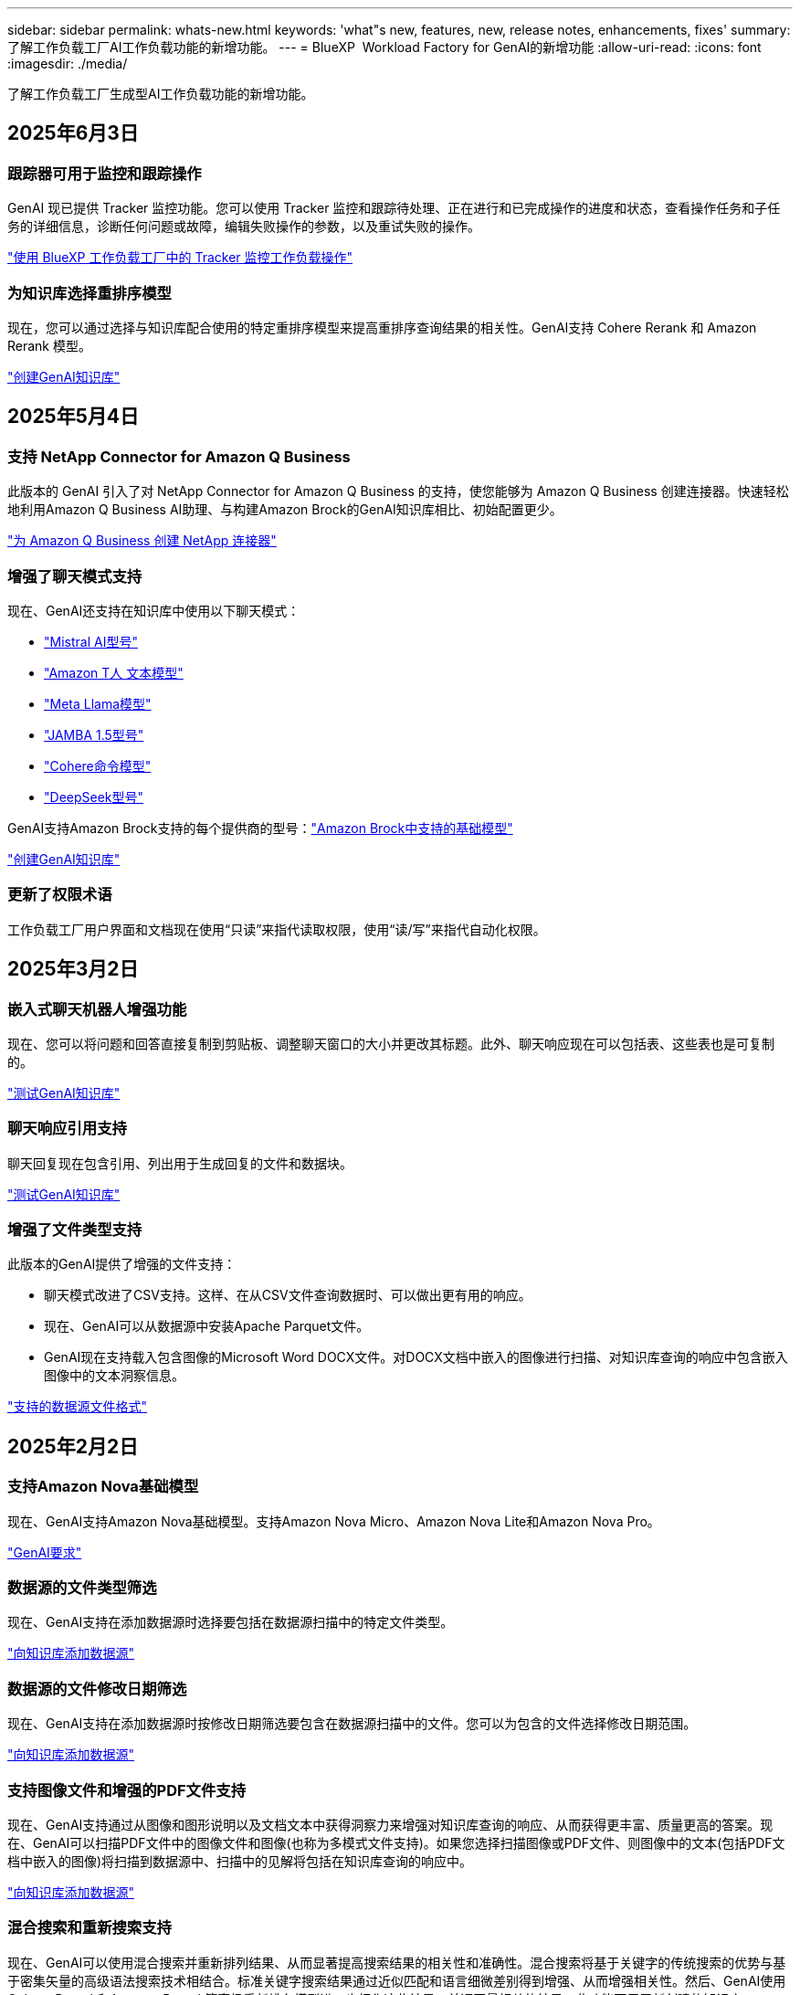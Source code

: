 ---
sidebar: sidebar 
permalink: whats-new.html 
keywords: 'what"s new, features, new, release notes, enhancements, fixes' 
summary: 了解工作负载工厂AI工作负载功能的新增功能。 
---
= BlueXP  Workload Factory for GenAI的新增功能
:allow-uri-read: 
:icons: font
:imagesdir: ./media/


[role="lead"]
了解工作负载工厂生成型AI工作负载功能的新增功能。



== 2025年6月3日



=== 跟踪器可用于监控和跟踪操作

GenAI 现已提供 Tracker 监控功能。您可以使用 Tracker 监控和跟踪待处理、正在进行和已完成操作的进度和状态，查看操作任务和子任务的详细信息，诊断任何问题或故障，编辑失败操作的参数，以及重试失败的操作。

link:https://docs.netapp.com/us-en/workload-genai/general/monitor-operations.html["使用 BlueXP 工作负载工厂中的 Tracker 监控工作负载操作"]



=== 为知识库选择重排序模型

现在，您可以通过选择与知识库配合使用的特定重排序模型来提高重排序查询结果的相关性。GenAI支持 Cohere Rerank 和 Amazon Rerank 模型。

link:https://docs.netapp.com/us-en/workload-genai/knowledge-base/create-knowledgebase.html["创建GenAI知识库"]



== 2025年5月4日



=== 支持 NetApp Connector for Amazon Q Business

此版本的 GenAI 引入了对 NetApp Connector for Amazon Q Business 的支持，使您能够为 Amazon Q Business 创建连接器。快速轻松地利用Amazon Q Business AI助理、与构建Amazon Brock的GenAI知识库相比、初始配置更少。

link:https://docs.netapp.com/us-en/workload-genai/connector/define-connector.html["为 Amazon Q Business 创建 NetApp 连接器"]



=== 增强了聊天模式支持

现在、GenAI还支持在知识库中使用以下聊天模式：

* link:https://docs.mistral.ai/getting-started/models/models_overview/["Mistral AI型号"^]
* link:https://docs.aws.amazon.com/bedrock/latest/userguide/titan-text-models.html["Amazon T人 文本模型"^]
* link:https://www.llama.com/docs/model-cards-and-prompt-formats/["Meta Llama模型"^]
* link:https://docs.ai21.com/["JAMBA 1.5型号"^]
* link:https://docs.cohere.com/docs/the-cohere-platform["Cohere命令模型"^]
* link:https://aws.amazon.com/bedrock/deepseek/["DeepSeek型号"^]


GenAI支持Amazon Brock支持的每个提供商的型号：link:https://docs.aws.amazon.com/bedrock/latest/userguide/models-supported.html["Amazon Brock中支持的基础模型"^]

link:https://docs.netapp.com/us-en/workload-genai/knowledge-base/create-knowledgebase.html["创建GenAI知识库"]



=== 更新了权限术语

工作负载工厂用户界面和文档现在使用“只读”来指代读取权限，使用“读/写”来指代自动化权限。



== 2025年3月2日



=== 嵌入式聊天机器人增强功能

现在、您可以将问题和回答直接复制到剪贴板、调整聊天窗口的大小并更改其标题。此外、聊天响应现在可以包括表、这些表也是可复制的。

link:https://docs.netapp.com/us-en/workload-genai/knowledge-base/test-knowledgebase.html["测试GenAI知识库"]



=== 聊天响应引用支持

聊天回复现在包含引用、列出用于生成回复的文件和数据块。

link:https://docs.netapp.com/us-en/workload-genai/knowledge-base/test-knowledgebase.html["测试GenAI知识库"]



=== 增强了文件类型支持

此版本的GenAI提供了增强的文件支持：

* 聊天模式改进了CSV支持。这样、在从CSV文件查询数据时、可以做出更有用的响应。
* 现在、GenAI可以从数据源中安装Apache Parquet文件。
* GenAI现在支持载入包含图像的Microsoft Word DOCX文件。对DOCX文档中嵌入的图像进行扫描、对知识库查询的响应中包含嵌入图像中的文本洞察信息。


link:https://docs.netapp.com/us-en/workload-genai/knowledge-base/identify-data-sources-knowledge-base.html#supported-data-source-file-formats["支持的数据源文件格式"]



== 2025年2月2日



=== 支持Amazon Nova基础模型

现在、GenAI支持Amazon Nova基础模型。支持Amazon Nova Micro、Amazon Nova Lite和Amazon Nova Pro。

link:https://docs.netapp.com/us-en/workload-genai/knowledge-base/requirements-knowledge-base.html["GenAI要求"]



=== 数据源的文件类型筛选

现在、GenAI支持在添加数据源时选择要包括在数据源扫描中的特定文件类型。

link:https://docs.netapp.com/us-en/workload-genai/knowledge-base/create-knowledgebase.html#add-data-sources-to-the-knowledge-base["向知识库添加数据源"]



=== 数据源的文件修改日期筛选

现在、GenAI支持在添加数据源时按修改日期筛选要包含在数据源扫描中的文件。您可以为包含的文件选择修改日期范围。

link:https://docs.netapp.com/us-en/workload-genai/knowledge-base/create-knowledgebase.html#add-data-sources-to-the-knowledge-base["向知识库添加数据源"]



=== 支持图像文件和增强的PDF文件支持

现在、GenAI支持通过从图像和图形说明以及文档文本中获得洞察力来增强对知识库查询的响应、从而获得更丰富、质量更高的答案。现在、GenAI可以扫描PDF文件中的图像文件和图像(也称为多模式文件支持)。如果您选择扫描图像或PDF文件、则图像中的文本(包括PDF文档中嵌入的图像)将扫描到数据源中、扫描中的见解将包括在知识库查询的响应中。

link:https://docs.netapp.com/us-en/workload-genai/knowledge-base/create-knowledgebase.html#add-data-sources-to-the-knowledge-base["向知识库添加数据源"]



=== 混合搜索和重新搜索支持

现在、GenAI可以使用混合搜索并重新排列结果、从而显著提高搜索结果的相关性和准确性。混合搜索将基于关键字的传统搜索的优势与基于密集矢量的高级语法搜索技术相结合。标准关键字搜索结果通过近似匹配和语言细微差别得到增强、从而增强相关性。然后、GenAI使用Cohere Rerank和Amazon Rerank等高级重新排名模型进一步细化这些结果、并返回最相关的结果。此功能可用于新创建的知识库。

link:https://docs.netapp.com/us-en/workload-genai/general/ai-workloads-overview.html#benefits-of-using-genai-to-create-generative-ai-applications["了解适用于GenAI的BlueXP  工作负载工厂"]



== 2025年1月5日



=== 自定义快照名称

现在、您可以为临时快照提供快照名称。

link:https://docs.netapp.com/us-en/workload-genai/knowledge-base/manage-knowledgebase.html#protect-a-knowledge-base-with-snapshots["使用快照保护知识库"]



=== 自定义AI引擎实例名称

现在、您可以在部署期间为AI引擎实例提供一个自定义名称。

link:https://docs.netapp.com/us-en/workload-genai/knowledge-base/deploy-infrastructure.html["部署GenAI基础架构"]



=== 重建损坏或缺失的GenAI基础架构

如果您的AI引擎实例损坏或被以某种方式删除、您可以让工作负载在出厂时重建它。在完成重建后、工作负载工厂会自动将您的知识库重新连接到基础架构、以便可以随时使用。

link:https://docs.netapp.com/us-en/workload-genai/general/troubleshooting.html["故障排除"]



== 2024年12月1日



=== 从快照克隆一个信息库克隆

适用于GenAI的BlueXP  工作负载工厂现在支持从快照克隆知识库。这样可以快速恢复知识库、使用现有数据源创建新的知识库、并有助于数据恢复和开发。

link:https://docs.netapp.com/us-en/workload-genai/knowledge-base/manage-knowledgebase.html#clone-a-knowledge-base["克隆知识库"]



=== 内部ONTAP集群发现和复制

发现内部ONTAP集群数据并将其复制到FSx for ONTAP文件系统、以便用于丰富AI知识库。所有内部发现和复制工作流均可从存储清单中新的*内部ONTAP *选项卡访问。

link:https://docs.netapp.com/us-en/workload-fsx-ontap/use-onprem-data.html["发现内部 ONTAP 集群"]



== 2024年11月3日



=== 使用数据防护屏蔽个人身份信息

生成型AI工作负载引入了由BlueXP  分类提供支持的数据防护功能。数据防护功能可识别和屏蔽个人身份信息(Personal可识别信息、Personal可识别信息、Personal可识别信息)、帮助您保持合规性并增强敏感组织数据的安全性。

link:https://docs.netapp.com/us-en/workload-genai/knowledge-base/create-knowledgebase.html["创建GenAI知识库"]

link:https://docs.netapp.com/us-en/bluexp-classification/concept-cloud-compliance.html["了解BlueXP分类"^]



== 2024年9月29日



=== 为知识库卷提供快照和还原支持

现在、您可以通过创建知识库的时间点副本来保护生成性AI工作负载数据。这样、您就可以保护数据、防止意外丢失或测试对知识库设置所做的更改。您可以随时还原知识库卷的先前版本。

https://docs.netapp.com/us-en/workload-genai/knowledge-base/manage-knowledgebase.html#take-a-snapshot-of-a-knowledge-base-volume["为知识库卷创建快照"]

https://docs.netapp.com/us-en/workload-genai/knowledge-base/manage-knowledgebase.html#restore-a-snapshot-of-a-knowledge-base-volume["还原知识库卷的快照"]



=== 暂停计划的扫描

现在、您可以暂停计划的数据源扫描。默认情况下、生成性AI工作负载每天都会扫描每个数据源、以便将新数据导入到每个知识库中。如果您不希望(例如在测试或还原快照期间)导入最新更改、您可以随时暂停计划的扫描并恢复它们。

https://docs.netapp.com/us-en/workload-genai/knowledge-base/manage-knowledgebase.html["管理知识库"]



=== 现在、知识库可支持数据保护卷

现在、在选择知识库卷时、您可以选择属于NetApp SnapMirror复制关系的数据保护卷。这样、您就可以将知识库存储在已受SnapMirror复制保护的卷上。

https://docs.netapp.com/us-en/workload-genai/knowledge-base/identify-data-sources-knowledge-base.html["确定要集成到知识库中的数据源"]



== 2024年9月1日



=== 其他分块策略

生成型AI工作负载现在支持对数据源执行多句分块和基于重叠的分块。



=== 为每个知识库提供专用卷

现在、生成性AI工作负载会为每个新知识库创建一个专用的Amazon FSx for NetApp ONTAP卷、从而为每个知识库启用单独的快照策略、并提高对故障和数据中毒的防护能力。



== 2024 年 8 月 4 日



=== Amazon CloudWatch Logs集成

生成型AI工作负载现已与Amazon CloudWatch Logs集成、使您能够监控生成型AI工作负载日志文件。



=== 聊天机器人应用程序示例

通过NetApp Workload Factory GenAI示例应用程序、您可以在基于Web的聊天机器人应用程序中直接与发布的NetApp Workload Factory知识库进行交互、从而测试身份验证和从该知识库中检索的结果。



== 2024年7月7日



=== 适用于GenAI的工作负载工厂初始版本

初始版本支持开发一个知识库、该知识库可通过嵌入组织的数据进行自定义。您的用户可以通过聊天机器人应用程序访问知识库。此功能可确保准确、相关地回答组织特定的问题、从而提高所有用户的满意度和工作效率。

